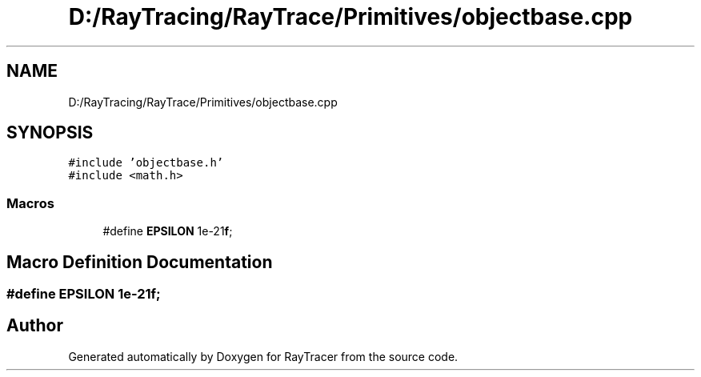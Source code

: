 .TH "D:/RayTracing/RayTrace/Primitives/objectbase.cpp" 3 "Mon Jan 24 2022" "Version 1.0" "RayTracer" \" -*- nroff -*-
.ad l
.nh
.SH NAME
D:/RayTracing/RayTrace/Primitives/objectbase.cpp
.SH SYNOPSIS
.br
.PP
\fC#include 'objectbase\&.h'\fP
.br
\fC#include <math\&.h>\fP
.br

.SS "Macros"

.in +1c
.ti -1c
.RI "#define \fBEPSILON\fP   1e\-21\fBf\fP;"
.br
.in -1c
.SH "Macro Definition Documentation"
.PP 
.SS "#define EPSILON   1e\-21\fBf\fP;"

.SH "Author"
.PP 
Generated automatically by Doxygen for RayTracer from the source code\&.
